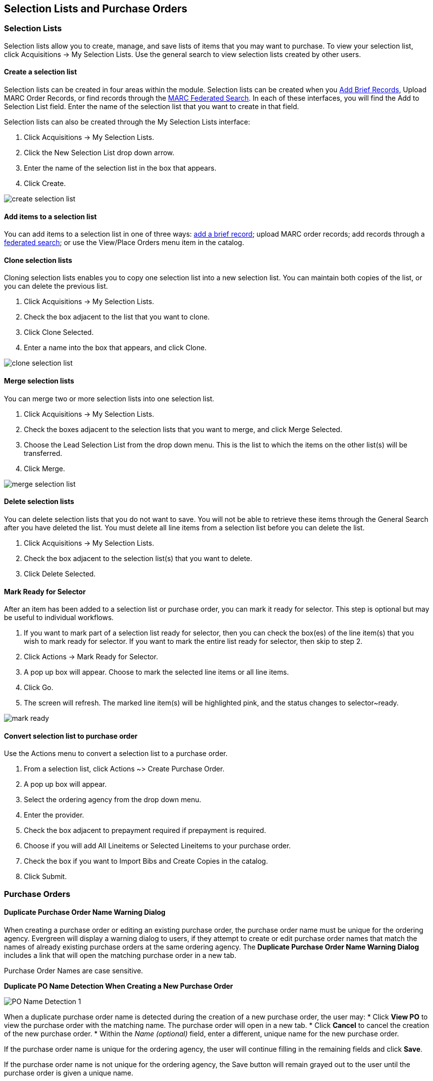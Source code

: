Selection Lists and Purchase Orders
-----------------------------------

Selection Lists
~~~~~~~~~~~~~~~

Selection lists allow you to create, manage, and save lists of items that you may want to purchase. To view your selection list, click Acquisitions -> My Selection Lists. Use the general search to view selection lists created by other users.

Create a selection list
^^^^^^^^^^^^^^^^^^^^^^^

Selection lists can be created in four areas within the module. Selection lists can be created when you <<_brief_records,Add Brief Records>>, Upload MARC Order Records, or find records through the <<_marc_federated_search,MARC Federated Search>>. In each of these interfaces, you will find the Add to Selection List field. Enter the name of the selection list that you want to create in that field.

Selection lists can also be created through the My Selection Lists interface:

. Click Acquisitions -> My Selection Lists.
. Click the New Selection List drop down arrow.
. Enter the name of the selection list in the box that appears.
. Click Create.

image::media/acq_selection_create.png[create selection list]

Add items to a selection list
^^^^^^^^^^^^^^^^^^^^^^^^^^^^^

You can add items to a selection list in one of three ways: <<_brief_records,add a brief record>>; upload MARC order records; add records through a <<_marc_federated_search,federated search>>; or use the View/Place Orders menu item in the catalog.

Clone selection lists
^^^^^^^^^^^^^^^^^^^^^

Cloning selection lists enables you to copy one selection list into a new selection list. You can maintain both copies of the list, or you can delete the previous list.

. Click Acquisitions -> My Selection Lists.
. Check the box adjacent to the list that you want to clone.
. Click Clone Selected.
. Enter a name into the box that appears, and click Clone.

image::media/acq_selection_clone.png[clone selection list]

Merge selection lists
^^^^^^^^^^^^^^^^^^^^^

You can merge two or more selection lists into one selection list.


. Click Acquisitions -> My Selection Lists.
. Check the boxes adjacent to the selection lists that you want to merge, and click Merge Selected.
. Choose the Lead Selection List from the drop down menu. This is the list to which the items on the other list(s) will be transferred.
. Click Merge.

image::media/acq_selection_merge.png[merge selection list]

Delete selection lists
^^^^^^^^^^^^^^^^^^^^^^

You can delete selection lists that you do not want to save. You will not be able to retrieve these items through the General Search after you have deleted the list. You must delete all line items from a selection list before you can delete the list.


. Click Acquisitions -> My Selection Lists.
. Check the box adjacent to the selection list(s) that you want to delete.
. Click Delete Selected.

Mark Ready for Selector
^^^^^^^^^^^^^^^^^^^^^^^

After an item has been added to a selection list or purchase order, you can mark it ready for selector. This step is optional but may be useful to individual workflows.


. If you want to mark part of a selection list ready for selector, then you can check the box(es) of the line item(s) that you wish to mark ready for selector. If you want to mark the entire list ready for selector, then skip to step 2.
. Click Actions -> Mark Ready for Selector.
. A pop up box will appear. Choose to mark the selected line items or all line items.
. Click Go.
. The screen will refresh. The marked line item(s) will be highlighted pink, and the status changes to selector~ready.

image::media/acq_selection_mark_ready.png[mark ready]

Convert selection list to purchase order
^^^^^^^^^^^^^^^^^^^^^^^^^^^^^^^^^^^^^^^^

Use the Actions menu to convert a selection list to a purchase order.


. From a selection list, click Actions ~> Create Purchase Order.
. A pop up box will appear.
. Select the ordering agency from the drop down menu.
. Enter the provider.
. Check the box adjacent to prepayment required if prepayment is required.
. Choose if you will add All Lineitems or Selected Lineitems to your purchase order.
. Check the box if you want to Import Bibs and Create Copies in the catalog.
. Click Submit.


Purchase Orders
~~~~~~~~~~~~~~~

Duplicate Purchase Order Name Warning Dialog
^^^^^^^^^^^^^^^^^^^^^^^^^^^^^^^^^^^^^^^^^^^^

When creating a purchase order or editing an existing purchase order, the purchase order name must be unique for the ordering agency.  Evergreen will display a warning dialog to users, if they attempt to create or edit purchase order names that match the names of already existing purchase orders at the same ordering agency. The *Duplicate Purchase Order Name Warning Dialog* includes a link that will open the matching purchase order in a new tab.

Purchase Order Names are case sensitive.

*Duplicate PO Name Detection When Creating a New Purchase Order*

image::media/po_name_detection_1.JPG[PO Name Detection 1]

When a duplicate purchase order name is detected during the creation of a new purchase order, the user may:
* Click *View PO* to view the purchase order with the matching name. The purchase order will open in a new tab.
* Click *Cancel* to cancel the creation of the new purchase order.
* Within the _Name (optional)_ field, enter a different, unique name for the new purchase order.

If the purchase order name is unique for the ordering agency, the user will continue filling in the remaining fields and click *Save*.

If the purchase order name is not unique for the ordering agency, the Save button will remain grayed out to the user until the purchase order is given a unique name.

*Duplicate PO Name Detection When Editing the Name of an Existing Purchase Order*

To change the name of an existing purchase order:
. Within the purchase order, the _Name_ of the purchase order is a link (located at the top left-hand side of the purchase order). Click the PO Name.
. A new window will open, where users can rename the purchase order.
. Enter the new purchase order name.
. Click *OK*.

image::media/po_name_detection_2.JPG[PO Name Detection 2]

If the new purchase order name is unique for the ordering agency, the purchase order will be updated to reflect the new name.
If the purchase order name is not unique for the ordering agency, the purchase order will not be updated with the new name. Instead, the user will see the *Duplicate Purchase Order Name Warning Dialog* within the purchase order.

image::media/po_name_detection_3.JPG[PO Name Detection 3]

When a duplicate purchase order name is detected during the renaming of an existing purchase order, the user may:

* Click *View PO* to view the purchase order with the matching name. The purchase order will open in a new tab.
* Repeat the steps to change the name of an existing purchase order and make the name unique.

Purchase Order Activation Progress Bar
^^^^^^^^^^^^^^^^^^^^^^^^^^^^^^^^^^^^^^

After you click *Activate Order*, you will be presented with the record import interface for records that are not already in the catalog. Once you complete entering in the parameters for the record import interface, the progress screen will appear. As of Evergreen 2.9, this progress screen consists of a progress bar in the foreground, and a tally of the following in the background of the bottom-left corner:

* Lineitems processed
* Vandelay Records processed
* Bib Records Merged/Imported
* ACQ Copies Processed
* Debits Encumbered
* Real Copies Processed

Activate Purchase Order with Zero Copies
^^^^^^^^^^^^^^^^^^^^^^^^^^^^^^^^^^^^^^^^

In previous versions, by default, a purchase order could be activated with or
without copies attached to line items.

In versions 2.3 and above, by default, a purchase order cannot be activated if a line item
on the purchase order has zero copies.  A new feature enables you to activate a
purchase order that lacks copies.

To activate a purchase order with line items that have zero copies, check the
box *Allow activation with zero-copy lineitems*.  

image::media/Zero_Copies1.jpg[Zero_Copies1]

Enhancements to Canceled and Delayed Items
^^^^^^^^^^^^^^^^^^^^^^^^^^^^^^^^^^^^^^^^^^

Cancel/Delay reasons have been modified so that you can easily differentiate between canceled and delayed items.  Each label now begins with *Canceled* or *Delayed*.  To view the list, click *Administration* -> *Server Administration* -> *Acquisitions* -> *Cancel Reasons*.

The cancel/delay reason label is displayed as the line item status in the list of line items or as the copy status in the list of copies.

image::media/2_7_Enhancements_to_Canceled2.jpg[Canceled2]


image::media/2_7_Enhancements_to_Canceled4.jpg[Canceled4]

A delayed line item can now be canceled.  You can mark a line item as delayed, and if later, the order cannot be filled, you can change the line item's status to canceled.  When delayed line items are canceled, the encumbrances are deleted.

Cancel/delay reasons now appear on the worksheet and the printable purchase order.

Paid PO Line Items
^^^^^^^^^^^^^^^^^^

Purchase Order line items are marked as "Paid" in red text when all non-cancelled copies on the line item have been invoiced.

image::media/2_10_Lineitem_Paid.png[Paid Lineitem]


Brief Records
~~~~~~~~~~~~~

Brief records are short bibliographic records with minimal information that are often used as placeholder records until items are received. Brief records can be added to selection lists or purchase orders and can be imported into the catalog. You can add brief records to new or existing selection lists. You can add brief records to new, pending or on~order purchase orders.

Add brief records to a selection list
^^^^^^^^^^^^^^^^^^^^^^^^^^^^^^^^^^^^^

. Click Acquisitions -> New Brief Record. You can also add brief records to an existing selection list by clicking the Actions menu on the selection list and choosing Add Brief Record.
. Choose a selection list from the drop down menu, or enter the name of a new selection list.
. Enter bibliographic information in the desired fields.
. Click Save Record.

image::media/acq_brief_record.png[]

Add brief records to purchase orders
^^^^^^^^^^^^^^^^^^^^^^^^^^^^^^^^^^^^

You can add brief records to new or existing purchase orders.

. Open or create a purchase order. See the section on <<_purchase_orders,purchase orders>> for more information.
. Click Add Brief Record.
. Enter bibliographic information in the desired fields. Notice that the record is added to the purchase order that you just created.
. Click Save Record.

image::media/acq_brief_record-2.png[]

MARC Federated Search
~~~~~~~~~~~~~~~~~~~~~

The MARC Federated Search enables you to import bibliographic records into a selection list or purchase order from a Z39.50 source.

. Click Acquisitions -> MARC Federated Search.
. Check the boxes of Z39.50 services that you want to search. Your local Evergreen Catalog is checked by default. Click Submit.
+
image::media/acq_marc_search.png[search form]
+
. A list of results will appear. Click the "Copies" link to add copy information to the line item. See the <<_line_items,section on Line Items>> for more information.
. Click the Notes link to add notes or line item alerts to the line item. See the <<_line_items,section on Line Items>> for more information.
. Enter a price in the "Estimated Price" field.
. You can save the line item(s) to a selection list by checking the box on the line item and clicking Actions -> Save Items to Selection List. You can also create a purchase order from the line item(s) by checking the box on the line item and clicking Actions ~> Create Purchase Order.

image::media/acq_marc_search-2.png[line item]

Line Items
~~~~~~~~~~

Return to Line Item
^^^^^^^^^^^^^^^^^^^

This feature enables you to return to a specific line item on a selection list,
purchase order, or invoice after you have navigated away from the page that
contained the line item.  This feature is especially useful when you must
identify a line item in a long list. After working with a line item, you can
return to your place in the search results or the list of line items.

To use this feature, select a line item, and then, depending on the location of
the line item, click *Return* or *Return to search*.  Evergreen will take you
back to the specific line item in your search and highlight the line item with a
colored box.

For example, you retrieve a selection list, find a line item to examine, and
click the *Copies* link.  After editing the copies, you click *Return*.
Evergreen takes you back to your selection list and highlights the line item
that you viewed. 

image::media/Return_to_line_item1.jpg[Return_to_line_item1]

This feature is available in _General Search Results_, _Purchase Orders_, and
_Selection Lists_, whenever any of the following links are available: 

* Selection List
* Purchase Order
* Copies
* Notes
* Worksheet

This feature is available in Invoices whenever any of the following links are
available:

* Title
* Selection List
* Purchase Order

Display a Count of Existing Copies on Selection List and Purchase Order Lineitems
^^^^^^^^^^^^^^^^^^^^^^^^^^^^^^^^^^^^^^^^^^^^^^^^^^^^^^^^^^^^^^^^^^^^^^^^^^^^^^^^^

When displaying Acquisitions lineitems within the Selection List and Purchase Order interfaces, Evergreen displays a count of existing catalog copies on the lineitem. The count of existing catalog copies refers to the number of copies owned at the ordering agency and / or the ordering agency's child organization units.

The counts display for lineitems that have a direct link to a catalog record. Generally, this includes lineitems created as "on order" based on an existing catalog record and lineitems where "Load Bibs and Items" has been applied.

The count of existing copies does not include copies that are in either a Lost or a Missing status.

The existing copy count displays in the link "bar" located below the Order Identifier within the lineitem.

If no existing copies are found, a "0" (zero) will display in plain text.

If the existing copy count is greater than zero, then the count will display in bold and red on the lineitem.

image::media/display_copy_count_1.JPG[Display Copy Count 1]

The user may also hover over the existing copy count to view the accompanying tooltip.

image::media/display_copy_count_2.JPG[Display Copy Count 2]


